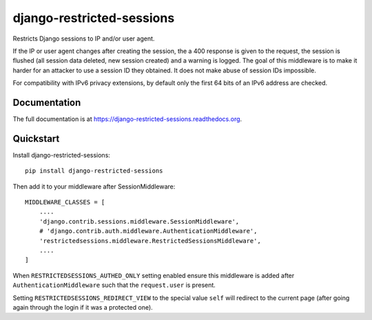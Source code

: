 =============================
django-restricted-sessions
=============================

.. image:: https://badge.fury.io/py/django-restricted-sessions.png
    :target: http://badge.fury.io/py/django-restricted-sessions

.. image:: https://travis-ci.org/erikr/django-restricted-sessions.png?branch=master
    :target: https://travis-ci.org/erikr/django-restricted-sessions

.. image:: https://coveralls.io/repos/erikr/django-restricted-sessions/badge.png?branch=master&
    :target: https://coveralls.io/r/erikr/django-restricted-sessions?branch=master

Restricts Django sessions to IP and/or user agent.

If the IP or user agent changes after creating the session, the a 400 response is given to the request, the session is
flushed (all session data deleted, new session created) and a warning is logged. The goal of this middleware is to
make it harder for an attacker to use a session ID they obtained. It does not make abuse of session IDs impossible.

For compatibility with IPv6 privacy extensions, by default only the first 64 bits of an IPv6 address are checked.

Documentation
-------------

The full documentation is at https://django-restricted-sessions.readthedocs.org.

Quickstart
----------

Install django-restricted-sessions::

    pip install django-restricted-sessions

Then add it to your middleware after SessionMiddleware::

    MIDDLEWARE_CLASSES = [
        ....
        'django.contrib.sessions.middleware.SessionMiddleware',
        # 'django.contrib.auth.middleware.AuthenticationMiddleware',
        'restrictedsessions.middleware.RestrictedSessionsMiddleware',
        ....
    ]

When ``RESTRICTEDSESSIONS_AUTHED_ONLY`` setting enabled ensure this middleware is added after
``AuthenticationMiddleware`` such that the ``request.user`` is present.

Setting ``RESTRICTEDSESSIONS_REDIRECT_VIEW`` to the special value ``self`` will redirect to the current page (after going again through the login if it was a protected one).

